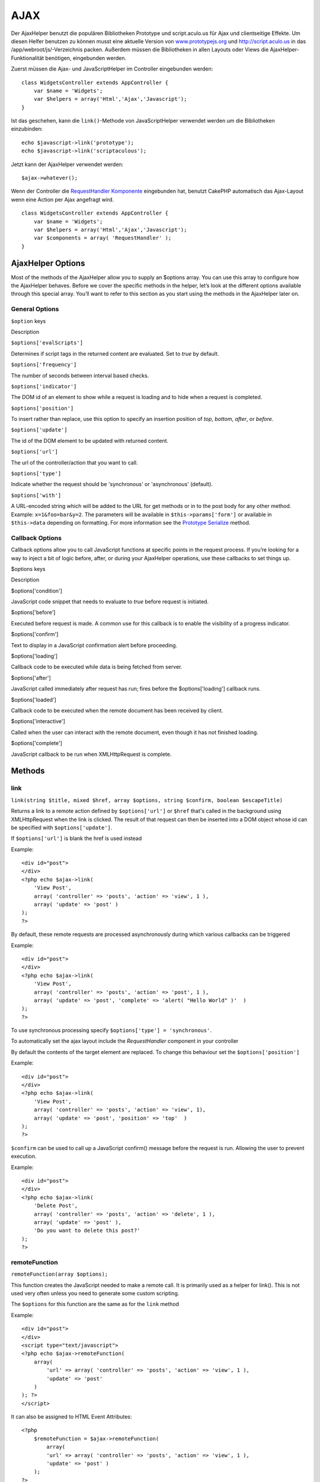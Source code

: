 AJAX
####

Der AjaxHelper benutzt die populären Bibliotheken Prototype und
script.aculo.us für Ajax und clientseitige Effekte. Um diesen Helfer
benutzen zu können musst eine aktuelle Version von
`www.prototypejs.org <http://www.prototypejs.org>`_ und
`http://script.aculo.us <http://script.aculo.us/>`_ in das
/app/webroot/js/-Verzeichnis packen. Außerdem müssen die Bibliotheken in
allen Layouts oder Views die AjaxHelper-Funktionalität benötigen,
eingebunden werden.

Zuerst müssen die Ajax- und JavaScriptHelper im Controller eingebunden
werden:

::

    class WidgetsController extends AppController {
        var $name = 'Widgets';
        var $helpers = array('Html','Ajax','Javascript');
    }

Ist das geschehen, kann die ``link()``-Methode von JavaScriptHelper
verwendet werden um die Bibliotheken einzubinden:

::

    echo $javascript->link('prototype');
    echo $javascript->link('scriptaculous'); 

Jetzt kann der AjaxHelper verwendet werden:

::

    $ajax->whatever();

Wenn der Controller die `RequestHandler
Komponente </de/view/174/request-handling>`_ eingebunden hat, benutzt
CakePHP automatisch das Ajax-Layout wenn eine Action per Ajax angefragt
wird.

::

    class WidgetsController extends AppController {
        var $name = 'Widgets';
        var $helpers = array('Html','Ajax','Javascript');
        var $components = array( 'RequestHandler' );
    }

AjaxHelper Options
==================

Most of the methods of the AjaxHelper allow you to supply an $options
array. You can use this array to configure how the AjaxHelper behaves.
Before we cover the specific methods in the helper, let’s look at the
different options available through this special array. You’ll want to
refer to this section as you start using the methods in the AjaxHelper
later on.

General Options
---------------

``$option`` keys

Description

``$options['evalScripts']``

Determines if script tags in the returned content are evaluated. Set to
*true* by default.

``$options['frequency']``

The number of seconds between interval based checks.

``$options['indicator']``

The DOM id of an element to show while a request is loading and to hide
when a request is completed.

``$options['position']``

To insert rather than replace, use this option to specify an insertion
position of *top*, *bottom*, *after*, or *before*.

``$options['update']``

The id of the DOM element to be updated with returned content.

``$options['url']``

The url of the controller/action that you want to call.

``$options['type']``

Indicate whether the request should be 'synchronous' or 'asynchronous'
(default).

``$options['with']``

A URL-encoded string which will be added to the URL for get methods or
in to the post body for any other method. Example: ``x=1&foo=bar&y=2``.
The parameters will be available in ``$this->params['form']`` or
available in ``$this->data`` depending on formatting. For more
information see the `Prototype
Serialize <http://www.prototypejs.org/api/form/serialize>`_ method.

Callback Options
----------------

Callback options allow you to call JavaScript functions at specific
points in the request process. If you’re looking for a way to inject a
bit of logic before, after, or during your AjaxHelper operations, use
these callbacks to set things up.

$options keys

Description

$options['condition']

JavaScript code snippet that needs to evaluate to *true* before request
is initiated.

$options['before']

Executed before request is made. A common use for this callback is to
enable the visibility of a progress indicator.

$options['confirm']

Text to display in a JavaScript confirmation alert before proceeding.

$options['loading']

Callback code to be executed while data is being fetched from server.

$options['after']

JavaScript called immediately after request has run; fires before the
$options['loading'] callback runs.

$options['loaded']

Callback code to be executed when the remote document has been received
by client.

$options['interactive']

Called when the user can interact with the remote document, even though
it has not finished loading.

$options['complete']

JavaScript callback to be run when XMLHttpRequest is complete.

Methods
=======

link
----

``link(string $title, mixed $href, array $options, string $confirm, boolean $escapeTitle)``

Returns a link to a remote action defined by ``$options['url']`` or
``$href`` that's called in the background using XMLHttpRequest when the
link is clicked. The result of that request can then be inserted into a
DOM object whose id can be specified with ``$options['update']``.

If ``$options['url']`` is blank the href is used instead

Example:

::

    <div id="post">
    </div>
    <?php echo $ajax->link( 
        'View Post', 
        array( 'controller' => 'posts', 'action' => 'view', 1 ), 
        array( 'update' => 'post' )
    ); 
    ?>

By default, these remote requests are processed asynchronously during
which various callbacks can be triggered

Example:

::

    <div id="post">
    </div>
    <?php echo $ajax->link( 
        'View Post', 
        array( 'controller' => 'posts', 'action' => 'post', 1 ), 
        array( 'update' => 'post', 'complete' => 'alert( "Hello World" )'  )
    ); 
    ?>

To use synchronous processing specify
``$options['type'] = 'synchronous'``.

To automatically set the ajax layout include the *RequestHandler*
component in your controller

By default the contents of the target element are replaced. To change
this behaviour set the ``$options['position']``

Example:

::

    <div id="post">
    </div>
    <?php echo $ajax->link( 
        'View Post', 
        array( 'controller' => 'posts', 'action' => 'view', 1), 
        array( 'update' => 'post', 'position' => 'top'  )
    ); 
    ?>

``$confirm`` can be used to call up a JavaScript confirm() message
before the request is run. Allowing the user to prevent execution.

Example:

::

    <div id="post">
    </div>
    <?php echo $ajax->link( 
        'Delete Post', 
        array( 'controller' => 'posts', 'action' => 'delete', 1 ), 
        array( 'update' => 'post' ),
        'Do you want to delete this post?'
    ); 
    ?>

remoteFunction
--------------

``remoteFunction(array $options);``

This function creates the JavaScript needed to make a remote call. It is
primarily used as a helper for link(). This is not used very often
unless you need to generate some custom scripting.

The ``$options`` for this function are the same as for the ``link``
method

Example:

::

    <div id="post">
    </div>
    <script type="text/javascript">
    <?php echo $ajax->remoteFunction( 
        array( 
            'url' => array( 'controller' => 'posts', 'action' => 'view', 1 ), 
            'update' => 'post' 
        ) 
    ); ?>
    </script>

It can also be assigned to HTML Event Attributes:

::

    <?php 
        $remoteFunction = $ajax->remoteFunction( 
            array( 
            'url' => array( 'controller' => 'posts', 'action' => 'view', 1 ),
            'update' => 'post' ) 
        ); 
    ?>
    <div id="post" onmouseover="<?php echo $remoteFunction; ?>" >
    Mouse Over This
    </div>

If ``$options['update']`` is not passed, the browser will ignore the
server response.

remoteTimer
-----------

``remoteTimer(array $options)``

Periodically calls the action at ``$options['url']``, every
``$options['frequency']`` seconds. Usually used to update a specific div
(specified by ``$options['update']``) with the result of the remote
call. Callbacks can be used.

``remoteTimer`` is the same as the ``remoteFunction`` except for the
extra ``$options['frequency']``

Example:

::

    <div id="post">
    </div>
    <?php
    echo $ajax->remoteTimer(
        array(
        'url' => array( 'controller' => 'posts', 'action' => 'view', 1 ),
        'update' => 'post', 'complete' => 'alert( "request completed" )',
        'position' => 'bottom', 'frequency' => 5
        )
    );
    ?>

The default ``$options['frequency']`` is 10 seconds

form
----

``form(string $action, string $type, array $options)``

Returns a form tag that submits to $action using XMLHttpRequest instead
of a normal HTTP request via $type ('post' or 'get'). Otherwise, form
submission will behave exactly like normal: data submitted is available
at $this->data inside your controllers. If $options['update'] is
specified, it will be updated with the resulting document. Callbacks can
be used.

The options array should include the model name e.g.

::

    $ajax->form('edit','post',array('model'=>'User','update'=>'UserInfoDiv'));

Alternatively, if you need to cross post to another controller from your
form:

::

    $ajax->form(array('type' => 'post',
        'options' => array(
            'model'=>'User',
            'update'=>'UserInfoDiv',
            'url' => array(
                'controller' => 'comments',
                'action' => 'edit'
            )
        )
    ));

You should not use the ``$ajax->form()`` and ``$ajax->submit()`` in the
same form. If you want the form validation to work properly use the
``$ajax->submit()`` method as shown below.

submit
------

``submit(string $title, array $options)``

Returns a submit button that submits the form to ``$options['url']`` and
updates the div specified in ``$options['update']``

::

    <div id='testdiv'>
    <?php
    echo $form->create('User');
    echo $form->input('email');
    echo $form->input('name');
    echo $ajax->submit('Submit', array('url'=> array('controller'=>'users', 'action'=>'add'), 'update' => 'testdiv'));
    echo $form->end();
    ?>
    </div>

Use the ``$ajax->submit()`` method if you want form validation to work
properly. i.e. You want the messages you specify in your validation
rules to show up correctly.

observeField
------------

``observeField(string $fieldId, array $options)``

Observes the field with the DOM id specified by $field\_id (every
$options['frequency'] seconds ) and makes an XMLHttpRequest when its
contents have changed.

::

    <?php echo $form->create( 'Post' ); ?>
    <?php $titles = array( 1 => 'Tom', 2 => 'Dick', 3 => 'Harry' ); ?>   
    <?php echo $form->input( 'title', array( 'options' => $titles ) ) ?>
    </form>

    <?php 
    echo $ajax->observeField( 'PostTitle', 
        array(
            'url' => array( 'action' => 'edit' ),
            'frequency' => 0.2,
        ) 
    ); 
    ?>

``observeField`` uses the same options as ``link``

The field to send up can be set using ``$options['with']``. This
defaults to ``Form.Element.serialize('$fieldId')``. Data submitted is
available at ``$this->data`` inside your controllers. Callbacks can be
used with this function.

To send up the entire form when the field changes use
``$options['with'] = Form.serialize( $('Form ID') )``

observeForm
-----------

``observeForm(string $form_id, array $options)``

Similar to observeField(), but operates on an entire form identified by
the DOM id $form\_id. The supplied $options are the same as
observeField(), except the default value of the $options['with'] option
evaluates to the serialized (request string) value of the form.

autoComplete
------------

``autoComplete(string $fieldId, string $url,  array $options)``

Renders a text field with $fieldId with autocomplete. The remote action
at $url should return a suitable list of autocomplete terms. Often an
unordered list is used for this. First, you need to set up a controller
action that fetches and organizes the data you'll need for your list,
based on user input:

::

    function autoComplete() {
        //Partial strings will come from the autocomplete field as
        //$this->data['Post']['subject'] 
        $this->set('posts', $this->Post->find('all', array(
                    'conditions' => array(
                        'Post.subject LIKE' => $this->data['Post']['subject'].'%'
                    ),
                    'fields' => array('subject')
        )));
        $this->layout = 'ajax';
    }

Next, create ``app/views/posts/auto_complete.ctp`` that uses that data
and creates an unordered list in (X)HTML:

::

    <ul>
     <?php foreach($posts as $post): ?>
         <li><?php echo $post['Post']['subject']; ?></li>
     <?php endforeach; ?>
    </ul> 

Finally, utilize autoComplete() in a view to create your auto-completing
form field:

::

    <?php echo $form->create('User', array('url' => '/users/index')); ?>
        <?php echo $ajax->autoComplete('Post.subject', '/posts/autoComplete')?>
    <?php echo $form->end('View Post')?>

Once you've got the autoComplete() call working correctly, use CSS to
style the auto-complete suggestion box. You might end up using something
similar to the following:

::

    div.auto_complete    {
         position         :absolute;
         width            :250px;
         background-color :white;
         border           :1px solid #888;
         margin           :0px;
         padding          :0px;
    } 
    li.selected    { background-color: #ffb; }

isAjax
------

``isAjax()``

Allows you to check if the current request is a Prototype Ajax request
inside a view. Returns a boolean. Can be used for presentational logic
to show/hide blocks of content.

drag & drop
-----------

``drag(string $id, array $options)``

Makes a Draggable element out of the DOM element specified by $id. For
more information on the parameters accepted in $options see
`https://github.com/madrobby/scriptaculous/wikis/draggable <https://github.com/madrobby/scriptaculous/wikis/draggable>`_.

Common options might include:

+--------------------------+-------------------------------------------------------------------------------------------------------------------------------------------------------------------------------------------------------------------------------------------------------------------------------------------------------+
| $options keys            | Description                                                                                                                                                                                                                                                                                           |
+==========================+=======================================================================================================================================================================================================================================================================================================+
| $options['handle']       | Sets whether the element should only be draggable by an embedded handle. The value must be an element reference or element id or a string referencing a CSS class value. The first child/grandchild/etc. element found within the element that has this CSS class value will be used as the handle.   |
+--------------------------+-------------------------------------------------------------------------------------------------------------------------------------------------------------------------------------------------------------------------------------------------------------------------------------------------------+
| $options['revert']       | If set to true, the element returns to its original position when the drags ends. Revert can also be an arbitrary function reference, called when the drag ends.                                                                                                                                      |
+--------------------------+-------------------------------------------------------------------------------------------------------------------------------------------------------------------------------------------------------------------------------------------------------------------------------------------------------+
| $options['constraint']   | Constrains the drag to either 'horizontal' or 'vertical', leave blank for no constraints.                                                                                                                                                                                                             |
+--------------------------+-------------------------------------------------------------------------------------------------------------------------------------------------------------------------------------------------------------------------------------------------------------------------------------------------------+

``drop(string $id, array $options)``

Makes the DOM element specified by $id able to accept dropped elements.
Additional parameters can be specified with $options. For more
information see
`https://github.com/madrobby/scriptaculous/wikis/droppables <https://github.com/madrobby/scriptaculous/wikis/droppables>`_.

Common options might include:

+---------------------------+------------------------------------------------------------------------------------------------------------------------------------------------------------------------------------------+
| $options keys             | Description                                                                                                                                                                              |
+===========================+==========================================================================================================================================================================================+
| $options['accept']        | Set to a string or javascript array of strings describing CSS classes that the droppable element will accept. The drop element will only accept elements of the specified CSS classes.   |
+---------------------------+------------------------------------------------------------------------------------------------------------------------------------------------------------------------------------------+
| $options['containment']   | The droppable element will only accept the dragged element if it is contained in the given elements (element ids). Can be a string or a javascript array of id references.               |
+---------------------------+------------------------------------------------------------------------------------------------------------------------------------------------------------------------------------------+
| $options['overlap']       | If set to 'horizontal' or 'vertical', the droppable element will only react to a draggable element if it is overlapping the droparea by more than 50% in the given axis.                 |
+---------------------------+------------------------------------------------------------------------------------------------------------------------------------------------------------------------------------------+
| $options['onDrop']        | A javascript call back that is called when the dragged element is dropped on the droppable element.                                                                                      |
+---------------------------+------------------------------------------------------------------------------------------------------------------------------------------------------------------------------------------+

``dropRemote(string $id, array $options)``

Makes a drop target that creates an XMLHttpRequest when a draggable
element is dropped on it. The $options array for this function are the
same as those specified for drop() and link().

slider
------

``slider(string $id, string $track_id, array  $options)``

Creates a directional slider control. For more information see
`http://wiki.github.com/madrobby/scriptaculous/slider <http://wiki.github.com/madrobby/scriptaculous/slider>`_.

Common options might include:

$options keys

Description

$options['axis']

Sets the direction the slider will move in. 'horizontal' or 'vertical'.
Defaults to horizontal

$options['handleImage']

The id of the image that represents the handle. This is used to swap out
the image src with disabled image src when the slider is enabled. Used
in conjunction with handleDisabled.

$options['increment']

Sets the relationship of pixels to values. Setting to 1 will make each
pixel adjust the slider value by one.

$options['handleDisabled']

The id of the image that represents the disabled handle. This is used to
change the image src when the slider is disabled. Used in conjunction
handleImage.

$options['change']
 $options['onChange']

JavaScript callback fired when the slider has finished moving, or has
its value changed. The callback function receives the slider's current
value as a parameter.

$options['slide']
 $options['onSlide']

JavaScript callback that is called whenever the slider is moved by
dragging. It receives the slider's current value as a parameter.

editor
------

``editor(string $id, string $url, array $options)``

Creates an in-place editor at DOM id. The supplied ``$url`` should be an
action that is responsible for saving element data. For more information
and demos see
`https://github.com/madrobby/scriptaculous/wikis/ajax-inplaceeditor <https://github.com/madrobby/scriptaculous/wikis/ajax-inplaceeditor>`_.

Common options might include:

$options keys

Description

``$options['collection']``

Activate the 'collection' mode of in-place editing.
$options['collection'] takes an array which is turned into options for
the select. To learn more about collection see
`https://github.com/madrobby/scriptaculous/wikis/ajax-inplacecollectioneditor <https://github.com/madrobby/scriptaculous/wikis/ajax-inplacecollectioneditor>`_.

``$options['callback']``

A function to execute before the request is sent to the server. This can
be used to format the information sent to the server. The signature is
``function(form, value)``

``$options['okText']``

Text of the submit button in edit mode

``$options['cancelText']``

The text of the link that cancels editing

``$options['savingText']``

The text shown while the text is sent to the server

``$options['formId']``

``$options['externalControl']``

``$options['rows']``

The row height of the input field

``$options['cols']``

The number of columns the text area should span

``$options['size']``

Synonym for ‘cols’ when using single-line

``$options['highlightcolor']``

The highlight color

``$options['highlightendcolor']``

The color which the highlight fades to

``$options['savingClassName']``

``$options['formClassName']``

``$options['loadingText']``

``$options['loadTextURL']``

Example

::

    <div id="in_place_editor_id">Text To Edit</div>
    <?php
    echo $ajax->editor( 
        "in_place_editor_id", 
        array( 
            'controller' => 'Posts', 
            'action' => 'update_title',
            $id
        ), 
        array()
    );
    ?>

sortable
--------

``sortable(string $id, array $options)``

Makes a list or group of floated objects contained by $id sortable. The
options array supports a number of parameters. To find out more about
sortable see
`http://wiki.github.com/madrobby/scriptaculous/sortable <http://wiki.github.com/madrobby/scriptaculous/sortable>`_.

Common options might include:

$options keys

Description

$options['tag']

Indicates what kind of child elements of the container will be made
sortable. Defaults to 'li'.

$options['only']

Allows for further filtering of child elements. Accepts a CSS class.

$options['overlap']

Either 'vertical' or 'horizontal'. Defaults to vertical.

$options['constraint']

Restrict the movement of the draggable elements. accepts 'horizontal' or
'vertical'. Defaults to vertical.

$options['handle']

Makes the created Draggables use handles, see the handle option on
Draggables.

$options['onUpdate']

Called when the drag ends and the Sortable's order is changed in any
way. When dragging from one Sortable to another, the callback is called
once on each Sortable.

$options['hoverclass']

Give the created droppable a hoverclass.

$options['ghosting']

If set to true, dragged elements of the sortable will be cloned and
appear as a ghost, instead of directly manipulating the original
element.
